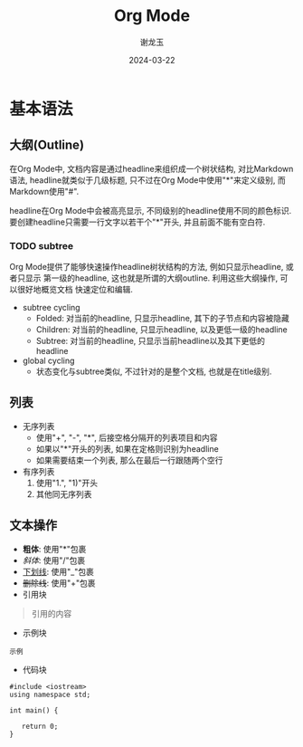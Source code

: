 #+TITLE: Org Mode
#+AUTHOR: 谢龙玉
#+DATE: 2024-03-22

* 基本语法

** 大纲(Outline)

    在Org Mode中, 文档内容是通过headline来组织成一个树状结构, 对比Markdown语法,
    headline就类似于几级标题, 只不过在Org Mode中使用"*"来定义级别, 而Markdown使用"#".

    headline在Org Mode中会被高亮显示, 不同级别的headline使用不同的颜色标识.
    要创建headline只需要一行文字以若干个"*"开头, 并且前面不能有空白符.

*** TODO subtree
    SCHEDULED: <2024-03-22 Fri>
    # 增加操作大纲的快捷键描述

    Org Mode提供了能够快速操作headline树状结构的方法, 例如只显示headline, 或者只显示
    第一级的headline, 这也就是所谓的大纲outline. 利用这些大纲操作, 可以很好地概览文档
    快速定位和编辑.

    * subtree cycling
        - Folded: 对当前的headline, 只显示headline, 其下的子节点和内容被隐藏
        - Children: 对当前的headline, 只显示headline, 以及更低一级的headline
        - Subtree: 对当前的headline, 只显示当前headline以及其下更低的headline
    * global cycling
        - 状态变化与subtree类似, 不过针对的是整个文档, 也就是在title级别.


** 列表

+ 无序列表
    * 使用"+", "-", "*", 后接空格分隔开的列表项目和内容
    * 如果以"*"开头的列表, 如果在定格则识别为headline
    * 如果需要结束一个列表, 那么在最后一行跟随两个空行
+ 有序列表
    1. 使用"1.", "1)"开头
    2. 其他同无序列表

** 文本操作

+ *粗体*: 使用"*"包裹
+ /斜体/: 使用"/"包裹
+ _下划线_: 使用"_"包裹
+ +删除线+: 使用"+"包裹
+ 引用块
#+BEGIN_QUOTE
引用的内容
#+END_QUOTE
+ 示例块
#+BEGIN_EXAMPLE
示例
#+END_EXAMPLE
+ 代码块
#+BEGIN_SRC C++
#include <iostream>
using namespace std;

int main() {

   return 0;
}
#+END_SRC
# + 图片: file:/assets/img/test.png
# + 链接: [[<link url>][测试链接]]
